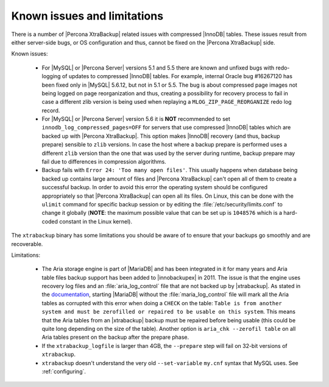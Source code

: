 .. _known_issues:

==============================
 Known issues and limitations
==============================

There is a number of |Percona XtraBackup| related issues with compressed
|InnoDB| tables. These issues result from either server-side bugs, or OS
configuration and thus, cannot be fixed on the |Percona XtraBackup| side.

Known issues:

 * For |MySQL| or |Percona Server| versions 5.1 and 5.5 there are known and
   unfixed bugs with redo-logging of updates to compressed |InnoDB| tables. For
   example, internal Oracle bug #16267120 has been fixed only in |MySQL|
   5.6.12, but not in 5.1 or 5.5. The bug is about compressed page images not
   being logged on page reorganization and thus, creating a possibility for
   recovery process to fail in case a different zlib version is being used when
   replaying a ``MLOG_ZIP_PAGE_REORGANIZE`` redo log record.

 * For |MySQL| or |Percona Server| version 5.6 it is **NOT** recommended to set
   ``innodb_log_compressed_pages=OFF`` for servers that use compressed |InnoDB|
   tables which are backed up with |Percona XtraBackup|. This option makes
   |InnoDB| recovery (and thus, backup prepare) sensible to ``zlib`` versions.
   In case the host where a backup prepare is performed uses a different
   ``zlib`` version than the one that was used by the server during runtime,
   backup prepare may fail due to differences in compression algorithms.

 * Backup fails with ``Error 24: 'Too many open files'``. This usually happens
   when database being backed up contains large amount of files and |Percona
   XtraBackup| can't open all of them to create a successful backup. In order
   to avoid this error the operating system should be configured appropriately
   so that |Percona XtraBackup| can open all its files. On Linux, this can be
   done with the ``ulimit`` command for specific backup session or by editing
   the :file:`/etc/security/limits.conf` to change it globally (**NOTE**: the
   maximum possible value that can be set up is ``1048576`` which is a
   hard-coded constant in the Linux kernel).

.. _xtrabackup_limitations:

The ``xtrabackup`` binary has some limitations you should be aware of to ensure
that your backups go smoothly and are recoverable.

Limitations:

 * The Aria storage engine is part of |MariaDB| and has been integrated in it
   for many years and Aria table files backup support has been added to
   |innobackupex| in 2011. The issue is that the engine uses recovery log files
   and an :file:`aria_log_control` file that are not backed up by
   |xtrabackup|. As stated in the `documentation
   <https://mariadb.com/kb/en/aria-faq/#when-is-it-safe-to-remove-old-log-files>`_,
   starting |MariaDB| without the :file:`maria_log_control` file will mark all
   the Aria tables as corrupted with this error when doing a ``CHECK`` on the
   table: ``Table is from another system and must be zerofilled or repaired to
   be usable on this system``. This means that the Aria tables from an
   |xtrabackup| backup must be repaired before being usable (this could be
   quite long depending on the size of the table). Another option is ``aria_chk
   --zerofil table`` on all Aria tables present on the backup after the prepare
   phase.

 * If the ``xtrabackup_logfile`` is larger than 4GB, the ``--prepare`` step
   will fail on 32-bit versions of ``xtrabackup``.

 * ``xtrabackup`` doesn't understand the very old ``--set-variable`` ``my.cnf``
   syntax that MySQL uses. See :ref:`configuring`.

